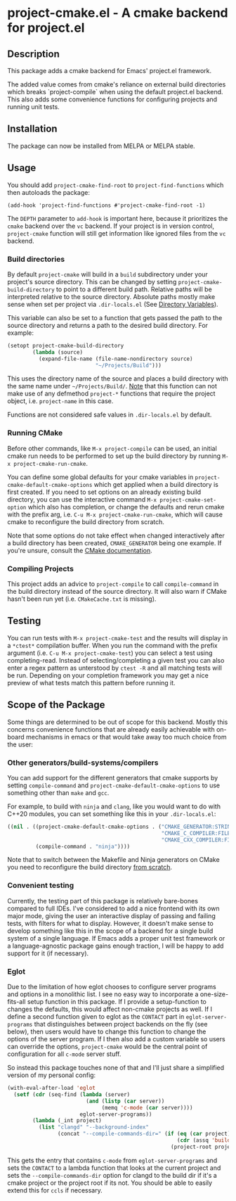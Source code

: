 * project-cmake.el - A cmake backend for project.el

[[https://melpa.org/#/project-cmake][file:https://melpa.org/packages/project-cmake-badge.svg]]
[[https://stable.melpa.org/#/project-cmake][file:https://stable.melpa.org/packages/project-cmake-badge.svg]]

** Description
This package adds a cmake backend for Emacs' project.el framework.

The added value comes from cmake's reliance on external build directories which breaks `project-compile` when using the default project.el backend. This also adds some convenience functions for configuring projects and running unit tests.

** Installation

The package can now be installed from MELPA or MELPA stable.

** Usage
You should add  =project-cmake-find-root= to =project-find-functions= which then autoloads the package:
#+begin_src
  (add-hook 'project-find-functions #'project-cmake-find-root -1)
#+end_src

The ~DEPTH~ parameter to =add-hook= is important here, because it prioritizes the =cmake= backend over the =vc= backend. If your project is in version control,  =project-cmake= function will still get information like ignored files from the =vc= backend.

*** Build directories

By default =project-cmake= will build in a =build= subdirectory under your project's source directory. This can be changed by setting =project-cmake-build-directory= to point to a different build path. Relative paths will be interpreted relative to the source directory. Absolute paths mostly make sense when set per project via =.dir-locals.el= (See [[https://www.gnu.org/software/emacs/manual/html_node/emacs/Directory-Variables.html][Directory Variables]]).

This variable can also be set to a function that gets passed the path to the source directory and returns a path to the desired build directory. For example:

#+begin_src emacs-lisp
  (setopt project-cmake-build-directory
          (lambda (source)
            (expand-file-name (file-name-nondirectory source)
                              "~/Projects/Build")))
#+end_src

This uses the directory name of the source and places a build directory with the same name under =~/Projects/Build/=. _Note_ that this function can not make use of any defmethod =project-*= functions that require the project object, i.e. =project-name= in this case.

Functions are not considered safe values in =.dir-locals.el= by default.

*** Running CMake

Before other commands, like =M-x project-compile= can be used, an initial cmake run needs to be performed to set up the build directory by running =M-x project-cmake-run-cmake=.

You can define some global defaults for your cmake variables in =project-cmake-default-cmake-options= which get applied when a build directory is first created. If you need to set options on an already existing build directory, you can use the interactive command =M-x project-cmake-set-option= which also has completion, or change the defaults and rerun cmake with the prefix arg, i.e. =C-u M-x project-cmake-run-cmake=, which will cause cmake to reconfigure the build directory from scratch.

Note that some options do not take effect when changed interactively after a build directory has been created, =CMAKE_GENERATOR= being one example. If you're unsure, consult the [[https://cmake.org/cmake/help/latest/][CMake documentation]].

*** Compiling Projects

This project adds an advice to =project-compile= to call =compile-command= in the build directory instead of the source directory. It will also warn if CMake hasn't been run yet (i.e. =CMakeCache.txt= is missing).

** Testing

You can run tests with =M-x project-cmake-test= and the results will display in a =*ctest*= compilation buffer. When you run the command with the prefix argument (i.e. =C-u M-x project-cmake-test=) you can select a test using completing-read. Instead of selecting/completing a given test you can also enter a regex pattern as unterstood by =ctest -R= and all matching tests will be run. Depending on your completion framework you may get a nice preview of what tests match this pattern before running it.

** Scope of the Package

Some things are determined to be out of scope for this backend. Mostly this concerns convenience functions that are already easily achievable with on-board mechanisms in emacs or that would take away too much choice from the user:

*** Other generators/build-systems/compilers

You can add support for the different generators that cmake supports by setting =compile-command= and =project-cmake-default-cmake-options= to use something other than =make= and =gcc=.

For example, to build with =ninja= and =clang=, like you would want to do with C++20 modules, you can set something like this in your =.dir-locals.el=:
#+begin_src emacs-lisp
  ((nil . ((project-cmake-default-cmake-options . ("CMAKE_GENERATOR:STRING=Ninja"
                                                   "CMAKE_C_COMPILER:FILEPATH=clang"
                                                   "CMAKE_CXX_COMPILER:FILEPATH=clang++"))
           (compile-command . "ninja"))))
#+end_src

Note that to switch between the Makefile and Ninja generators on CMake you need to reconfigure the build directory [[#running-cmake][from scratch]].

*** Convenient testing
Currently, the testing part of this package is relatively bare-bones compared to full IDEs. I've considered to add a nice frontend with its own major mode, giving the user an interactive display of passing and failing tests, with filters for what to display. However, it doesn't make sense to develop something like this in the scope of a backend for a single build system of a single language. If Emacs adds a proper unit test framework or a language-agnostic package gains enough traction, I will be happy to add support for it (if necessary).
*** Eglot
Due to the limitation of how eglot chooses to configure server programs and options in a monolithic list. I see no easy way to incorporate a one-size-fits-all setup function in this package. If I provide a setup-function to changes the defaults, this would affect non-cmake projects as well. If I define a second function given to eglot as the =CONTACT= part in =eglot-server-programs= that distinguishes between project backends on the fly (see below), then users would have to change this function to change the options of the server program. If I then also add a custom variable so users can override the options, =project-cmake= would be the central point of configuration for all =c-mode= server stuff.

So instead this package touches none of that and I'll just share a simplified version of my personal config:
#+begin_src emacs-lisp
  (with-eval-after-load 'eglot
    (setf (cdr (seq-find (lambda (server)
                           (and (listp (car server))
                                (memq 'c-mode (car server))))
                         eglot-server-programs))
          (lambda (_int project)
            (list "clangd" "--background-index"
                  (concat "--compile-commands-dir=" (if (eq (car project) 'cmake)
                                                        (cdr (assq 'build project))
                                                      (project-root project)))))))
#+end_src

This gets the entry that contains =c-mode= from =eglot-server-programs= and sets the =CONTACT= to a lambda function that looks at the current project and sets the =--compile-commands-dir= option for clangd to the build dir if it's a cmake project or the project root if its not. You should be able to easily extend this for =ccls= if necessary.
